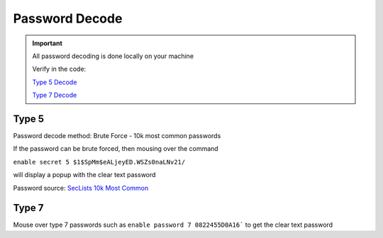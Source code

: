 Password Decode
===============

.. Important::
    
    All password decoding is done locally on your machine

    Verify in the code:
        
    `Type 5 Decode <https://github.com/heyglen/network_tech/tree/master/lib/pw_type5>`_    

    `Type 7 Decode <https://github.com/heyglen/network_tech/tree/master/lib/pw_type7>`_    


Type 5
------

Password decode method: Brute Force - 10k most common passwords 

If the password can be brute forced, then mousing over the command

``enable secret 5 $1$SpMm$eALjeyED.WSZs0naLNv21/``

will display a popup with the clear text password

Password source: `SecLists 10k Most Common <https://github.com/danielmiessler/SecLists/blob/master/Passwords/Common-Credentials/10k-most-common.txt>`_

Type 7
------

Mouse over type 7 passwords such as ``enable password 7 0822455D0A16``` to get the clear text password
